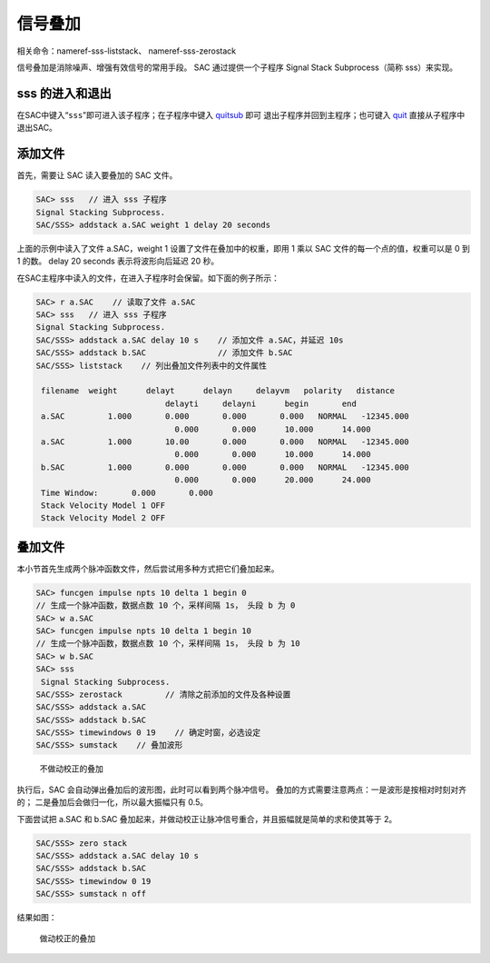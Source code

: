 .. _sec:stack-traces:

信号叠加
========

相关命令：nameref-sss-liststack、 nameref-sss-zerostack

信号叠加是消除噪声、增强有效信号的常用手段。 SAC 通过提供一个子程序
Signal Stack Subprocess（简称 sss）来实现。

sss 的进入和退出
----------------

在SAC中键入“``sss``”即可进入该子程序；在子程序中键入
`quitsub </commands/quitsub.html>`__ 即可
退出子程序并回到主程序；也可键入 `quit </commands/quit.html>`__
直接从子程序中退出SAC。

添加文件
--------

首先，需要让 SAC 读入要叠加的 SAC 文件。

.. code:: bash

    SAC> sss   // 进入 sss 子程序
    Signal Stacking Subprocess.
    SAC/SSS> addstack a.SAC weight 1 delay 20 seconds

上面的示例中读入了文件 a.SAC，weight 1 设置了文件在叠加中的权重，即用 1
乘以 SAC 文件的每一个点的值，权重可以是 0 到 1 的数。 delay 20 seconds
表示将波形向后延迟 20 秒。

在SAC主程序中读入的文件，在进入子程序时会保留。如下面的例子所示：

.. code:: bash

    SAC> r a.SAC    // 读取了文件 a.SAC
    SAC> sss   // 进入 sss 子程序
    Signal Stacking Subprocess.
    SAC/SSS> addstack a.SAC delay 10 s    // 添加文件 a.SAC，并延迟 10s
    SAC/SSS> addstack b.SAC               // 添加文件 b.SAC
    SAC/SSS> liststack    // 列出叠加文件列表中的文件属性

     filename  weight      delayt      delayn     delayvm   polarity   distance
                               delayti     delayni      begin       end
     a.SAC         1.000       0.000       0.000       0.000   NORMAL   -12345.000
                                 0.000       0.000      10.000      14.000
     a.SAC         1.000       10.00       0.000       0.000   NORMAL   -12345.000
                                 0.000       0.000      10.000      14.000
     b.SAC         1.000       0.000       0.000       0.000   NORMAL   -12345.000
                                 0.000       0.000      20.000      24.000
     Time Window:       0.000       0.000
     Stack Velocity Model 1 OFF
     Stack Velocity Model 2 OFF

叠加文件
--------

本小节首先生成两个脉冲函数文件，然后尝试用多种方式把它们叠加起来。

.. code:: bash

    SAC> funcgen impulse npts 10 delta 1 begin 0
    // 生成一个脉冲函数，数据点数 10 个，采样间隔 1s， 头段 b 为 0
    SAC> w a.SAC
    SAC> funcgen impulse npts 10 delta 1 begin 10
    // 生成一个脉冲函数，数据点数 10 个，采样间隔 1s， 头段 b 为 10
    SAC> w b.SAC
    SAC> sss
     Signal Stacking Subprocess.
    SAC/SSS> zerostack         // 清除之前添加的文件及各种设置
    SAC/SSS> addstack a.SAC
    SAC/SSS> addstack b.SAC
    SAC/SSS> timewindows 0 19    // 确定时窗，必选设定
    SAC/SSS> sumstack    // 叠加波形

.. raw:: latex

   \centering

.. figure:: stack-without-delay
   :alt: 不做动校正的叠加
   :width: 80.0%

   不做动校正的叠加

执行后，SAC 会自动弹出叠加后的波形图，此时可以看到两个脉冲信号。
叠加的方式需要注意两点：一是波形是按相对时刻对齐的；
二是叠加后会做归一化，所以最大振幅只有 0.5。

下面尝试把 a.SAC 和 b.SAC
叠加起来，并做动校正让脉冲信号重合，并且振幅就是简单的求和使其等于 2。

.. code:: bash

    SAC/SSS> zero stack
    SAC/SSS> addstack a.SAC delay 10 s
    SAC/SSS> addstack b.SAC
    SAC/SSS> timewindow 0 19
    SAC/SSS> sumstack n off

结果如图：

.. raw:: latex

   \centering

.. figure:: stack-with-delay
   :alt: 做动校正的叠加
   :width: 80.0%

   做动校正的叠加
